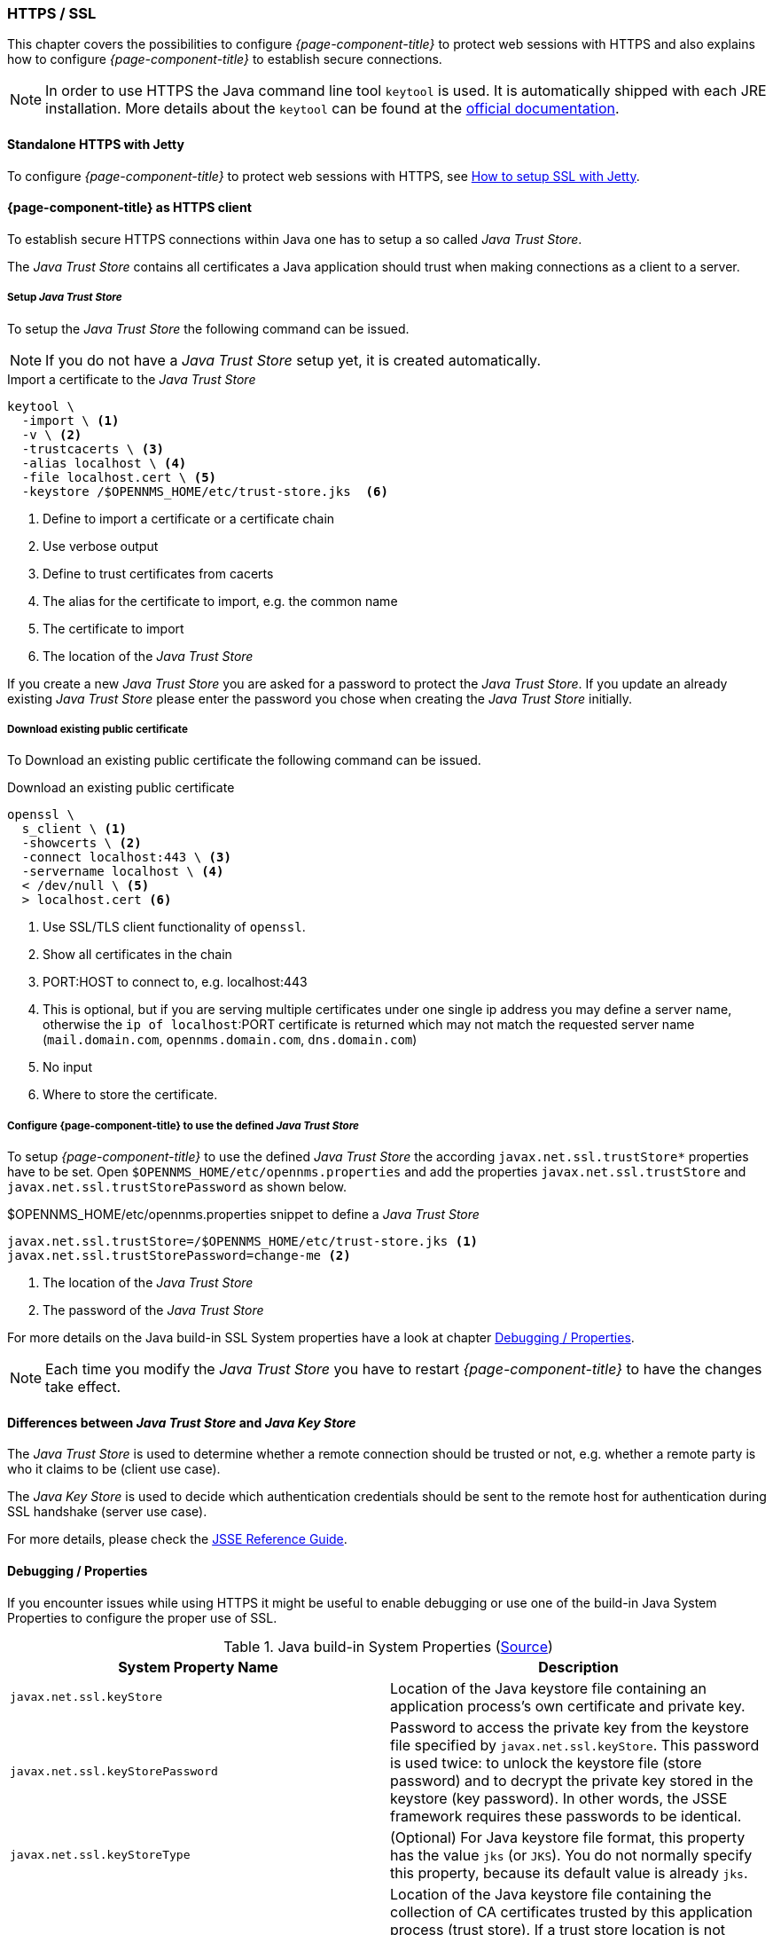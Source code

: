 
// Allow GitHub image rendering
:imagesdir: ../../../images

[[ga-operation-https-ssl]]
=== HTTPS / SSL

This chapter covers the possibilities to configure _{page-component-title}_ to protect web sessions with HTTPS and also explains how to configure _{page-component-title}_ to establish secure connections.

NOTE: In order to use HTTPS the Java command line tool `keytool` is used.
      It is automatically shipped with each JRE installation.
      More details about the `keytool` can be found at the link:https://docs.oracle.com/javase/6/docs/technotes/tools/windows/keytool.html[official documentation].

[[ga-operation-standalone-https-jetty]]
==== Standalone HTTPS with Jetty

To configure _{page-component-title}_ to protect web sessions with HTTPS, see link:https://opennms.discourse.group/t/how-to-setup-ssl-with-jetty/1084[How to setup SSL with Jetty].

[[ga-operation-https-client]]
==== {page-component-title} as HTTPS client

To establish secure HTTPS connections within Java one has to setup a so called _Java Trust Store_.

The _Java Trust Store_ contains all certificates a Java application should trust when making connections as a client to a server.

[[ga-operation-setup-java-truststore]]
===== Setup _Java Trust Store_

To setup the _Java Trust Store_ the following command can be issued.

NOTE: If you do not have a _Java Trust Store_ setup yet, it is created automatically.

.Import a certificate to the _Java Trust Store_
[source,shell]
----
keytool \
  -import \ <1>
  -v \ <2>
  -trustcacerts \ <3>
  -alias localhost \ <4>
  -file localhost.cert \ <5>
  -keystore /$OPENNMS_HOME/etc/trust-store.jks  <6>
----
<1> Define to import a certificate or a certificate chain
<2> Use verbose output
<3> Define to trust certificates from cacerts
<4> The alias for the certificate to import, e.g. the common name
<5> The certificate to import
<6> The location of the _Java Trust Store_

If you create a new _Java Trust Store_ you are asked for a password to protect the _Java Trust Store_.
If you update an already existing _Java Trust Store_ please enter the password you chose when creating the _Java Trust Store_ initially.

[[ga-operation-download-certificate]]
===== Download existing public certificate

To Download an existing public certificate the following command can be issued.

.Download an existing public certificate
[source,shell]
----
openssl \
  s_client \ <1>
  -showcerts \ <2>
  -connect localhost:443 \ <3>
  -servername localhost \ <4>
  < /dev/null \ <5>
  > localhost.cert <6>
----
<1> Use SSL/TLS client functionality of `openssl`.
<2> Show all certificates in the chain
<3> PORT:HOST to connect to, e.g. localhost:443
<4> This is optional, but if you are serving multiple certificates under one single ip address you may define a server name, otherwise the `ip of localhost`:PORT certificate is returned which may not match the requested server name (`mail.domain.com`, `opennms.domain.com`, `dns.domain.com`)
<5> No input
<6> Where to store the certificate.

[[ga-operation-ssl-opennms-trust-store]]
===== Configure {page-component-title} to use the defined _Java Trust Store_

To setup _{page-component-title}_ to use the defined _Java Trust Store_ the according `javax.net.ssl.trustStore*` properties have to be set.
Open `$OPENNMS_HOME/etc/opennms.properties` and add the properties `javax.net.ssl.trustStore` and `javax.net.ssl.trustStorePassword` as shown below.

.$OPENNMS_HOME/etc/opennms.properties snippet to define a _Java Trust Store_
[source]
----
javax.net.ssl.trustStore=/$OPENNMS_HOME/etc/trust-store.jks <1>
javax.net.ssl.trustStorePassword=change-me <2>
----
<1> The location of the _Java Trust Store_
<2> The password of the _Java Trust Store_

For more details on the Java build-in SSL System properties have a look at chapter <<ga-operation-ssl-properties,Debugging / Properties>>.

NOTE: Each time you modify the _Java Trust Store_ you have to restart _{page-component-title}_ to have the changes take effect.

[[ga-operation-trust-store-key-store]]
==== Differences between _Java Trust Store_ and _Java Key Store_

The _Java Trust Store_ is used to determine whether a remote connection should be trusted or not, e.g. whether a remote party is who it claims to be (client use case).

The _Java Key Store_ is used to decide which authentication credentials should be sent to the remote host for authentication during SSL handshake (server use case).

For more details, please check the link:http://docs.oracle.com/javase/8/docs/technotes/guides/security/jsse/JSSERefGuide.html#Stores[JSSE Reference Guide].

[[ga-operation-ssl-properties]]
==== Debugging / Properties

If you encounter issues while using HTTPS it might be useful to enable debugging or use one of the build-in Java System Properties to configure the proper use of SSL.

.Java build-in System Properties (link:https://access.redhat.com/documentation/en-US/Fuse_MQ_Enterprise/7.1/html/Security_Guide/files/SSL-SysProps.html[Source])
[options="header"]
|===
|System Property Name                |Description
| `javax.net.ssl.keyStore`           | Location of the Java keystore file containing an application process's own certificate and private key.
| `javax.net.ssl.keyStorePassword`   | Password to access the private key from the keystore file specified by `javax.net.ssl.keyStore`.
                                       This password is used twice: to unlock the keystore file (store password) and to decrypt the private key stored in the keystore (key password).
                                       In other words, the JSSE framework requires these passwords to be identical.
| `javax.net.ssl.keyStoreType`       | (Optional) For Java keystore file format, this property has the value `jks` (or `JKS`). You do not normally specify this property, because its default value is already `jks`.
| `javax.net.ssl.trustStore`         | Location of the Java keystore file containing the collection of CA certificates trusted by this application process (trust store).
                                       If a trust store location is not specified using this property, the Sun JSSE implementation searches for and uses a keystore file in the following locations (in order):
                                       `$JAVA_HOME/lib/security/jssecacerts` and `$JAVA_HOME/lib/security/cacerts`
| `javax.net.ssl.trustStorePassword` | Password to unlock the keystore file (store password) specified by `javax.net.ssl.trustStore`.
| `javax.net.ssl.trustStoreType`     | (Optional) For Java keystore file format, this property has the value `jks` (or `JKS`). You do not normally specify this property, because its default value is already `jks`.
| `javax.net.debug`                  | To switch on logging for the SSL/TLS layer, set this property to ssl. More details about possible values can be found link:http://docs.oracle.com/javase/6/docs/technotes/guides/security/jsse/JSSERefGuide.html#Debug[here].
|===
